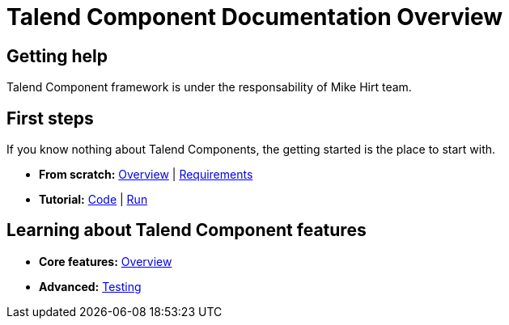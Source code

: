 = Talend Component Documentation Overview
:page-partial:

== Getting help

Talend Component framework is under the responsability of Mike Hirt team.

== First steps
If you know nothing about Talend Components, the getting started is the place to start with.

* *From scratch:*
  <<getting-started.adoc#getting-started-introducing-talend-component, Overview>> |
  <<getting-started.adoc#getting-started-system-requirements, Requirements>>
* *Tutorial:*
  <<getting-started.adoc#getting-started-quick-start, Code>> |
  <<getting-started.adoc#getting-started-quick-start-run, Run>>

== Learning about Talend Component features

* *Core features:*
  <<documentation.adoc#_components_definitions, Overview>>
* *Advanced:*
  <<documentation-testing.adoc#documentation-testing-start, Testing>>

